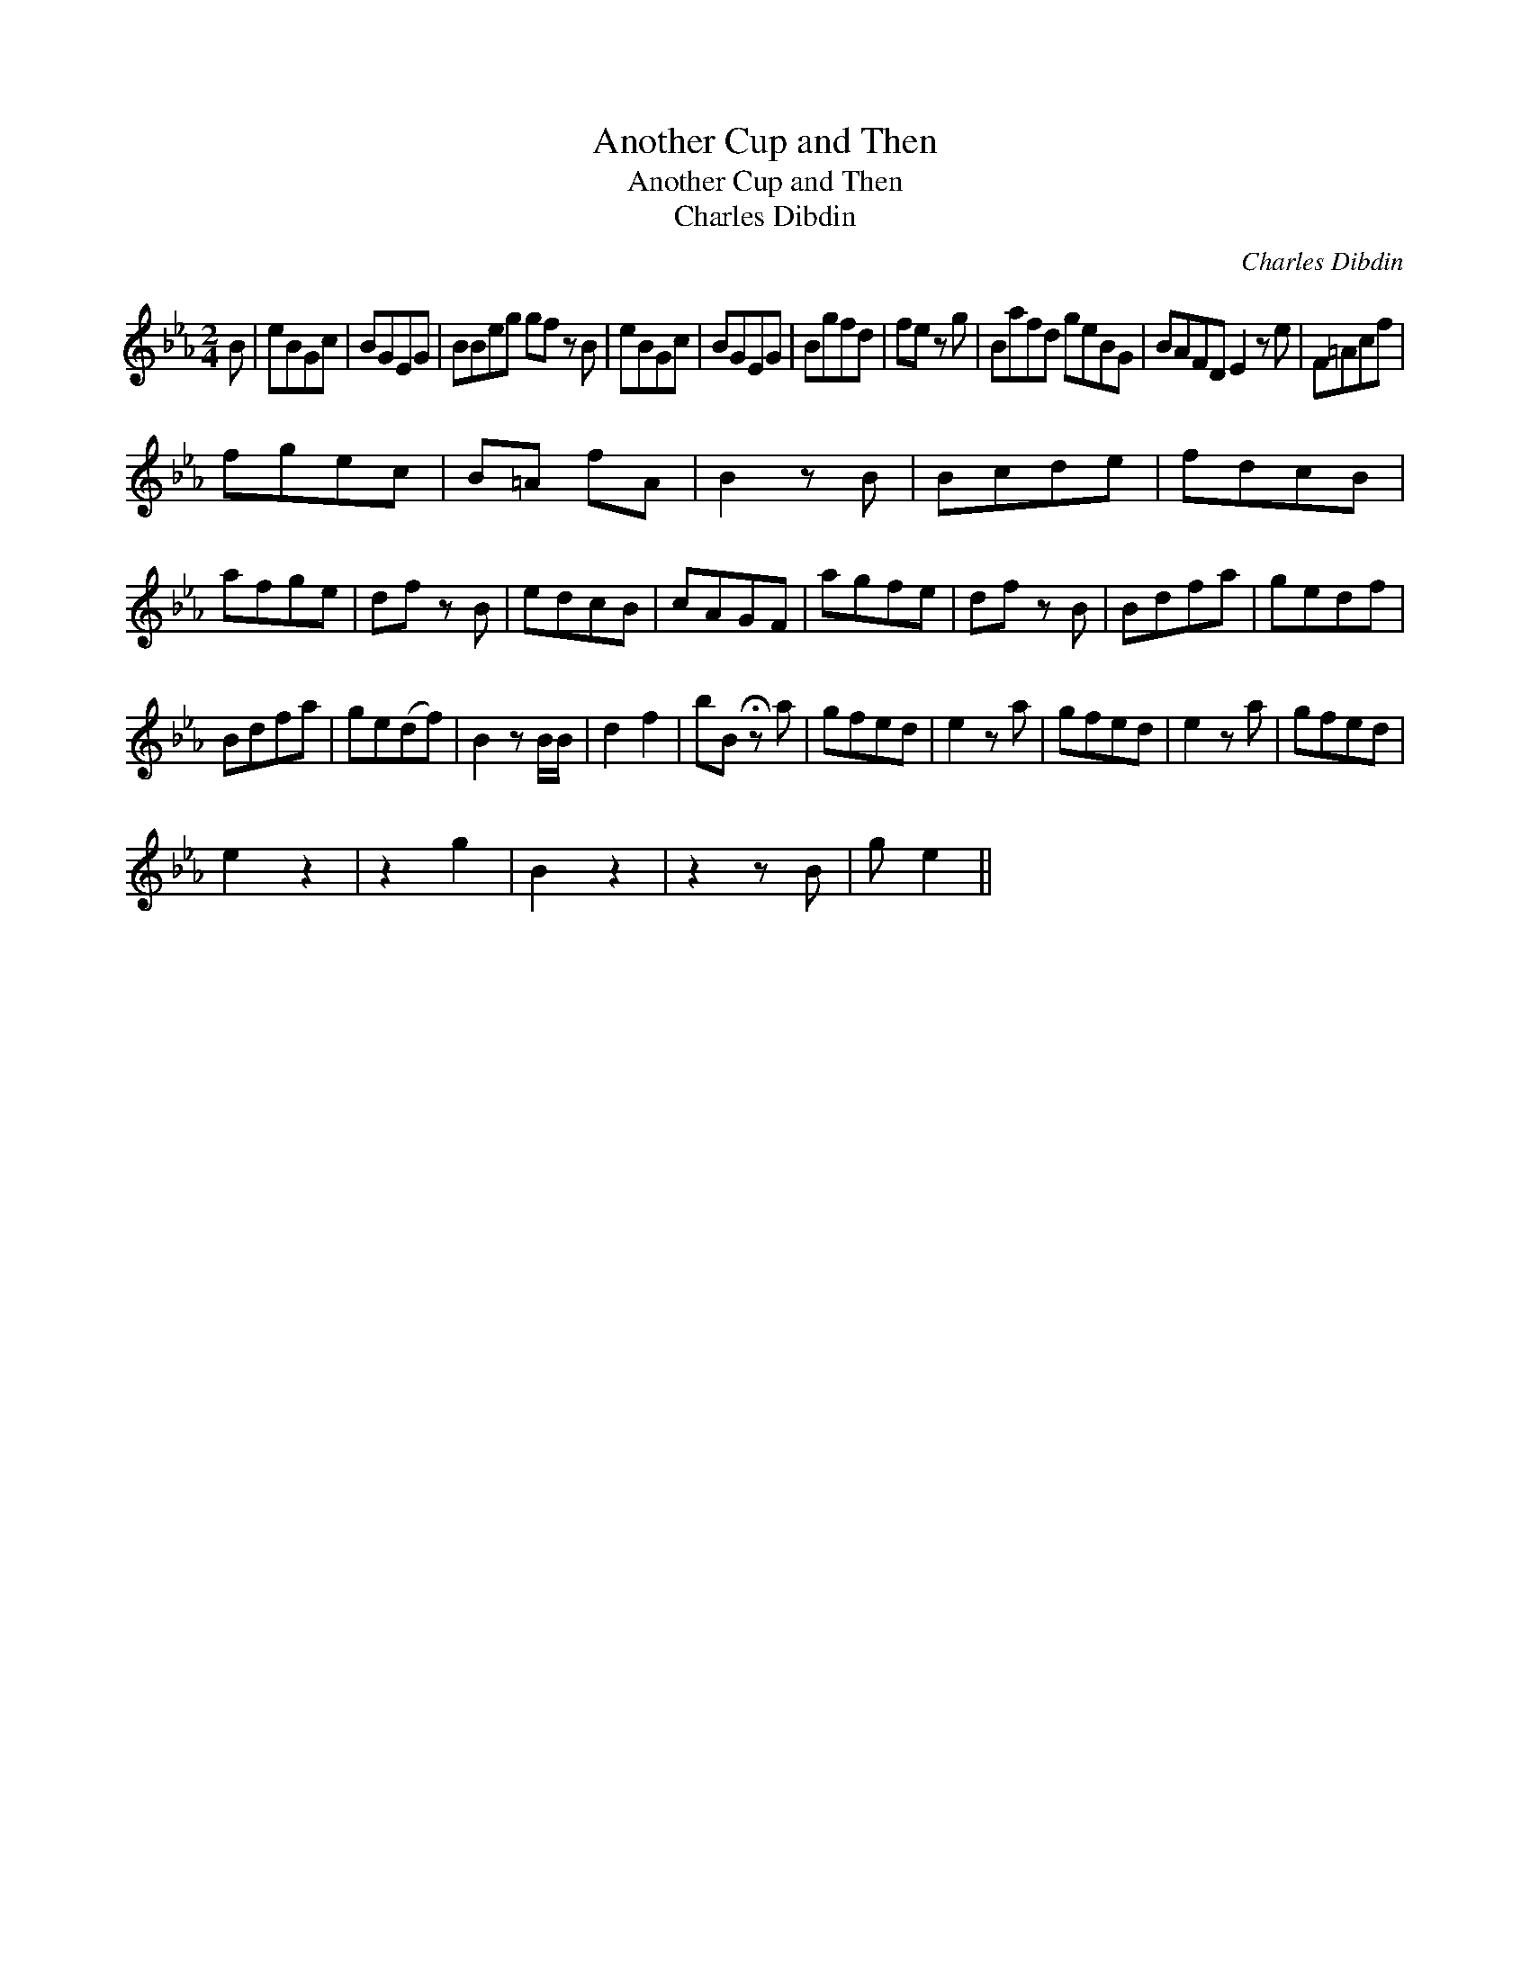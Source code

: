 X:1
T:Another Cup and Then
T:Another Cup and Then
T:Charles Dibdin
C:Charles Dibdin
L:1/8
M:2/4
K:Eb
V:1 treble 
V:1
 B | eBGc | BGEG | BBeg gf z B | eBGc | BGEG | Bgfd | fe z g | Bafd geBG | BAFD E2 z e | F=Acf | %11
 fgec | B=A fA | B2 z B | Bcde | fdcB | afge | df z B | edcB | cAGF | agfe | df z B | Bdfa | gedf | %24
 Bdfa | ge(df) | B2 z B/B/ | d2 f2 | bB !fermata!z a | gfed | e2 z a | gfed | e2 z a | gfed | %34
 e2 z2 | z2 g2 | B2 z2 | z2 z B | g e2 || %39

